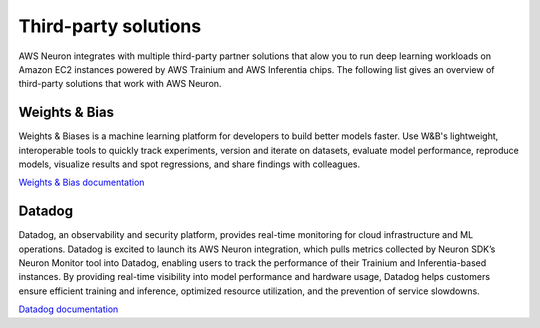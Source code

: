 .. _third-party-tool-solutions:

Third-party solutions
====================

AWS Neuron integrates with multiple third-party partner solutions that alow you to run deep learning workloads on Amazon EC2 
instances powered by AWS Trainium and AWS Inferentia chips. The following list gives an overview of third-party solutions 
that work with AWS Neuron.

Weights & Bias
""""""""""""""
Weights & Biases is a machine learning platform for developers to build better models faster. Use W&B's lightweight, interoperable 
tools to quickly track experiments, version and iterate on datasets, evaluate model performance, reproduce models, visualize results 
and spot regressions, and share findings with colleagues.

`Weights & Bias documentation <https://docs.wandb.ai/>`_

Datadog
"""""""
Datadog, an observability and security platform, provides real-time monitoring for cloud infrastructure and ML operations. Datadog is 
excited to launch its AWS Neuron integration, which pulls metrics collected by Neuron SDK’s Neuron Monitor tool into Datadog, 
enabling users to track the performance of their Trainium and Inferentia-based instances. By providing real-time visibility into 
model performance and hardware usage, Datadog helps customers ensure efficient training and inference, optimized resource 
utilization, and the prevention of service slowdowns.

`Datadog documentation <https://docs.datadoghq.com/integrations/aws_neuron/?tab=host>`_


